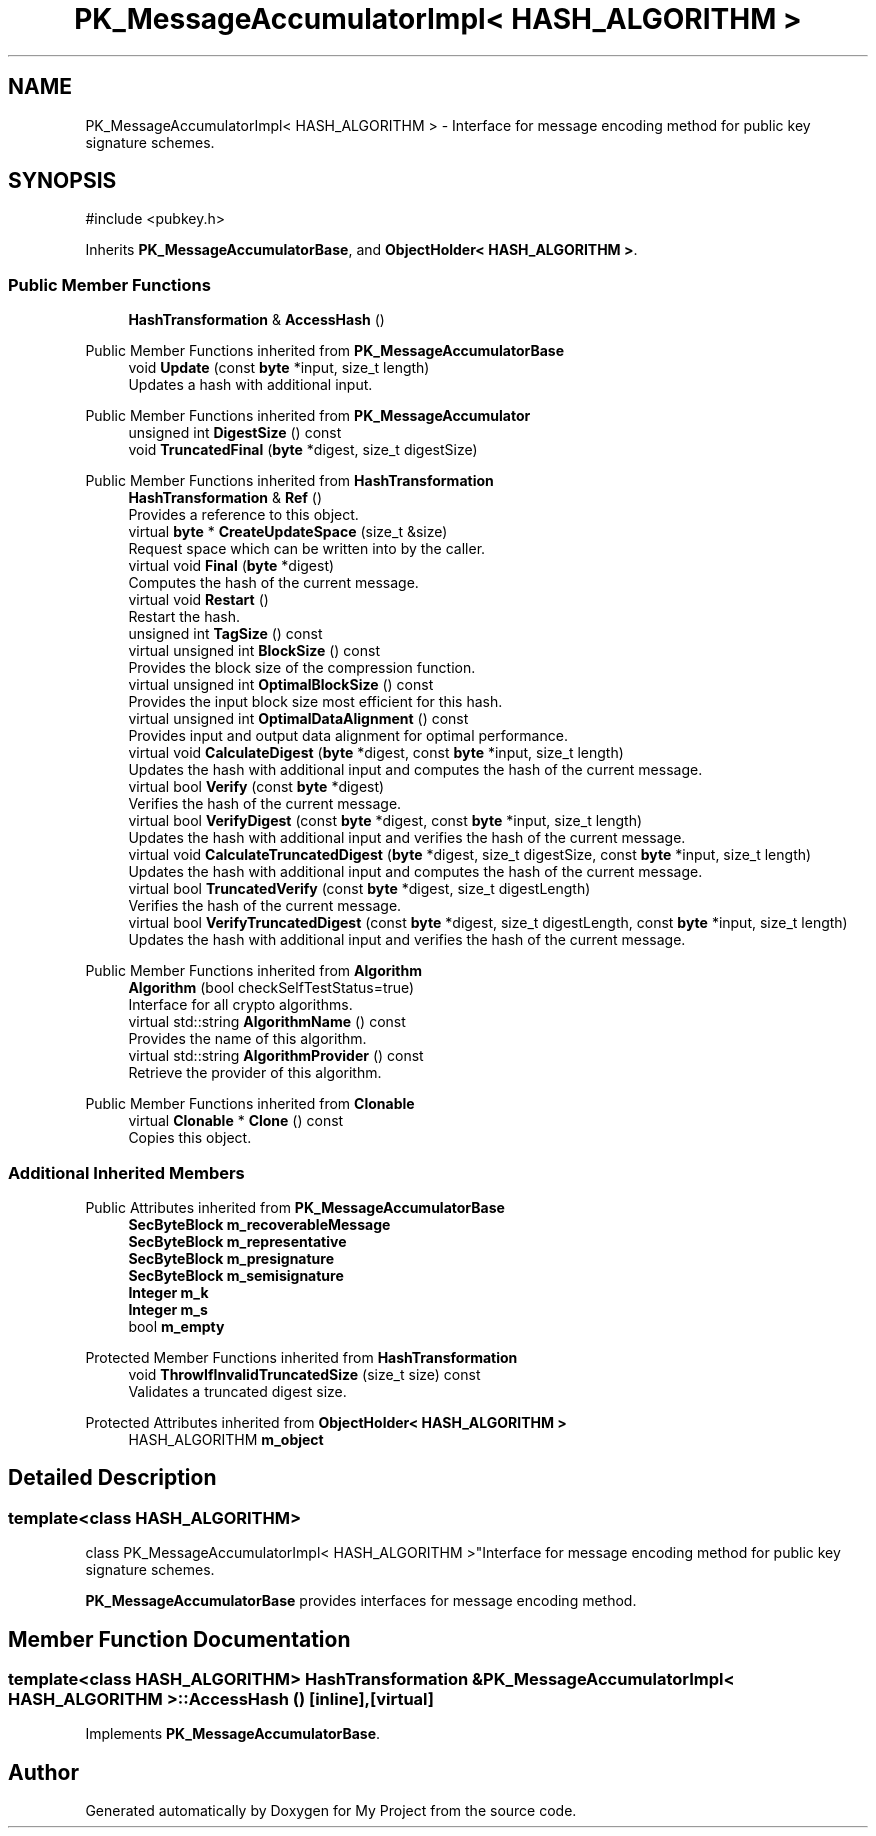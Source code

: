 .TH "PK_MessageAccumulatorImpl< HASH_ALGORITHM >" 3 "My Project" \" -*- nroff -*-
.ad l
.nh
.SH NAME
PK_MessageAccumulatorImpl< HASH_ALGORITHM > \- Interface for message encoding method for public key signature schemes\&.  

.SH SYNOPSIS
.br
.PP
.PP
\fR#include <pubkey\&.h>\fP
.PP
Inherits \fBPK_MessageAccumulatorBase\fP, and \fBObjectHolder< HASH_ALGORITHM >\fP\&.
.SS "Public Member Functions"

.in +1c
.ti -1c
.RI "\fBHashTransformation\fP & \fBAccessHash\fP ()"
.br
.in -1c

Public Member Functions inherited from \fBPK_MessageAccumulatorBase\fP
.in +1c
.ti -1c
.RI "void \fBUpdate\fP (const \fBbyte\fP *input, size_t length)"
.br
.RI "Updates a hash with additional input\&. "
.in -1c

Public Member Functions inherited from \fBPK_MessageAccumulator\fP
.in +1c
.ti -1c
.RI "unsigned int \fBDigestSize\fP () const"
.br
.ti -1c
.RI "void \fBTruncatedFinal\fP (\fBbyte\fP *digest, size_t digestSize)"
.br
.in -1c

Public Member Functions inherited from \fBHashTransformation\fP
.in +1c
.ti -1c
.RI "\fBHashTransformation\fP & \fBRef\fP ()"
.br
.RI "Provides a reference to this object\&. "
.ti -1c
.RI "virtual \fBbyte\fP * \fBCreateUpdateSpace\fP (size_t &size)"
.br
.RI "Request space which can be written into by the caller\&. "
.ti -1c
.RI "virtual void \fBFinal\fP (\fBbyte\fP *digest)"
.br
.RI "Computes the hash of the current message\&. "
.ti -1c
.RI "virtual void \fBRestart\fP ()"
.br
.RI "Restart the hash\&. "
.ti -1c
.RI "unsigned int \fBTagSize\fP () const"
.br
.ti -1c
.RI "virtual unsigned int \fBBlockSize\fP () const"
.br
.RI "Provides the block size of the compression function\&. "
.ti -1c
.RI "virtual unsigned int \fBOptimalBlockSize\fP () const"
.br
.RI "Provides the input block size most efficient for this hash\&. "
.ti -1c
.RI "virtual unsigned int \fBOptimalDataAlignment\fP () const"
.br
.RI "Provides input and output data alignment for optimal performance\&. "
.ti -1c
.RI "virtual void \fBCalculateDigest\fP (\fBbyte\fP *digest, const \fBbyte\fP *input, size_t length)"
.br
.RI "Updates the hash with additional input and computes the hash of the current message\&. "
.ti -1c
.RI "virtual bool \fBVerify\fP (const \fBbyte\fP *digest)"
.br
.RI "Verifies the hash of the current message\&. "
.ti -1c
.RI "virtual bool \fBVerifyDigest\fP (const \fBbyte\fP *digest, const \fBbyte\fP *input, size_t length)"
.br
.RI "Updates the hash with additional input and verifies the hash of the current message\&. "
.ti -1c
.RI "virtual void \fBCalculateTruncatedDigest\fP (\fBbyte\fP *digest, size_t digestSize, const \fBbyte\fP *input, size_t length)"
.br
.RI "Updates the hash with additional input and computes the hash of the current message\&. "
.ti -1c
.RI "virtual bool \fBTruncatedVerify\fP (const \fBbyte\fP *digest, size_t digestLength)"
.br
.RI "Verifies the hash of the current message\&. "
.ti -1c
.RI "virtual bool \fBVerifyTruncatedDigest\fP (const \fBbyte\fP *digest, size_t digestLength, const \fBbyte\fP *input, size_t length)"
.br
.RI "Updates the hash with additional input and verifies the hash of the current message\&. "
.in -1c

Public Member Functions inherited from \fBAlgorithm\fP
.in +1c
.ti -1c
.RI "\fBAlgorithm\fP (bool checkSelfTestStatus=true)"
.br
.RI "Interface for all crypto algorithms\&. "
.ti -1c
.RI "virtual std::string \fBAlgorithmName\fP () const"
.br
.RI "Provides the name of this algorithm\&. "
.ti -1c
.RI "virtual std::string \fBAlgorithmProvider\fP () const"
.br
.RI "Retrieve the provider of this algorithm\&. "
.in -1c

Public Member Functions inherited from \fBClonable\fP
.in +1c
.ti -1c
.RI "virtual \fBClonable\fP * \fBClone\fP () const"
.br
.RI "Copies this object\&. "
.in -1c
.SS "Additional Inherited Members"


Public Attributes inherited from \fBPK_MessageAccumulatorBase\fP
.in +1c
.ti -1c
.RI "\fBSecByteBlock\fP \fBm_recoverableMessage\fP"
.br
.ti -1c
.RI "\fBSecByteBlock\fP \fBm_representative\fP"
.br
.ti -1c
.RI "\fBSecByteBlock\fP \fBm_presignature\fP"
.br
.ti -1c
.RI "\fBSecByteBlock\fP \fBm_semisignature\fP"
.br
.ti -1c
.RI "\fBInteger\fP \fBm_k\fP"
.br
.ti -1c
.RI "\fBInteger\fP \fBm_s\fP"
.br
.ti -1c
.RI "bool \fBm_empty\fP"
.br
.in -1c

Protected Member Functions inherited from \fBHashTransformation\fP
.in +1c
.ti -1c
.RI "void \fBThrowIfInvalidTruncatedSize\fP (size_t size) const"
.br
.RI "Validates a truncated digest size\&. "
.in -1c

Protected Attributes inherited from \fBObjectHolder< HASH_ALGORITHM >\fP
.in +1c
.ti -1c
.RI "HASH_ALGORITHM \fBm_object\fP"
.br
.in -1c
.SH "Detailed Description"
.PP 

.SS "template<class HASH_ALGORITHM>
.br
class PK_MessageAccumulatorImpl< HASH_ALGORITHM >"Interface for message encoding method for public key signature schemes\&. 

\fBPK_MessageAccumulatorBase\fP provides interfaces for message encoding method\&. 
.SH "Member Function Documentation"
.PP 
.SS "template<class HASH_ALGORITHM> \fBHashTransformation\fP & \fBPK_MessageAccumulatorImpl\fP< HASH_ALGORITHM >::AccessHash ()\fR [inline]\fP, \fR [virtual]\fP"

.PP
Implements \fBPK_MessageAccumulatorBase\fP\&.

.SH "Author"
.PP 
Generated automatically by Doxygen for My Project from the source code\&.
